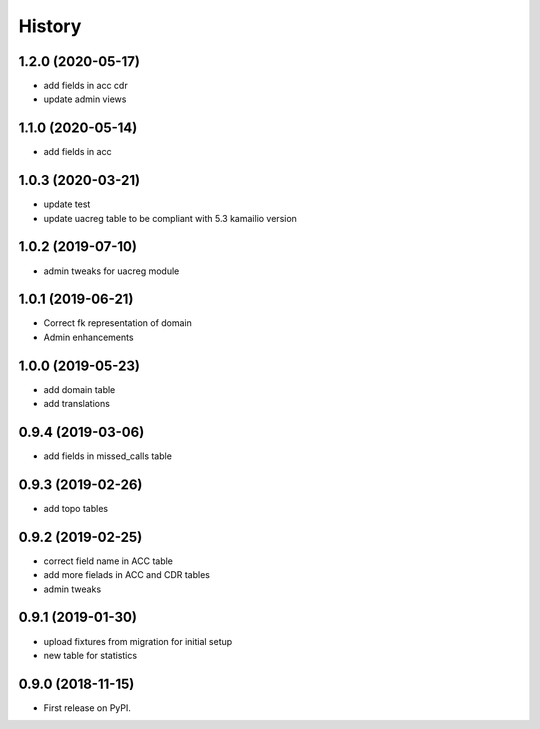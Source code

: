 .. :changelog:

History
-------

1.2.0 (2020-05-17)
++++++++++++++++++

* add fields in acc cdr
* update admin views

1.1.0 (2020-05-14)
++++++++++++++++++

* add fields in acc

1.0.3 (2020-03-21)
++++++++++++++++++

* update test
* update uacreg table to be compliant with 5.3 kamailio version

1.0.2 (2019-07-10)
++++++++++++++++++

* admin tweaks for uacreg module

1.0.1 (2019-06-21)
++++++++++++++++++

* Correct fk representation of domain
* Admin enhancements

1.0.0 (2019-05-23)
++++++++++++++++++

* add domain table
* add translations

0.9.4 (2019-03-06)
++++++++++++++++++

* add fields in missed_calls table

0.9.3 (2019-02-26)
++++++++++++++++++

* add topo tables

0.9.2 (2019-02-25)
++++++++++++++++++

* correct field name in ACC table
* add more fielads in ACC and CDR tables
* admin tweaks

0.9.1 (2019-01-30)
++++++++++++++++++

* upload fixtures from migration for initial setup
* new table for statistics

0.9.0 (2018-11-15)
++++++++++++++++++

* First release on PyPI.
